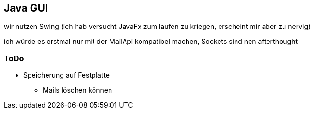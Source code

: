 == Java GUI

wir nutzen Swing (ich hab versucht JavaFx zum laufen zu kriegen, erscheint mir aber zu nervig)

ich würde es erstmal nur mit der MailApi kompatibel machen, Sockets sind nen afterthought

=== ToDo

* Speicherung auf Festplatte
** Mails löschen können
